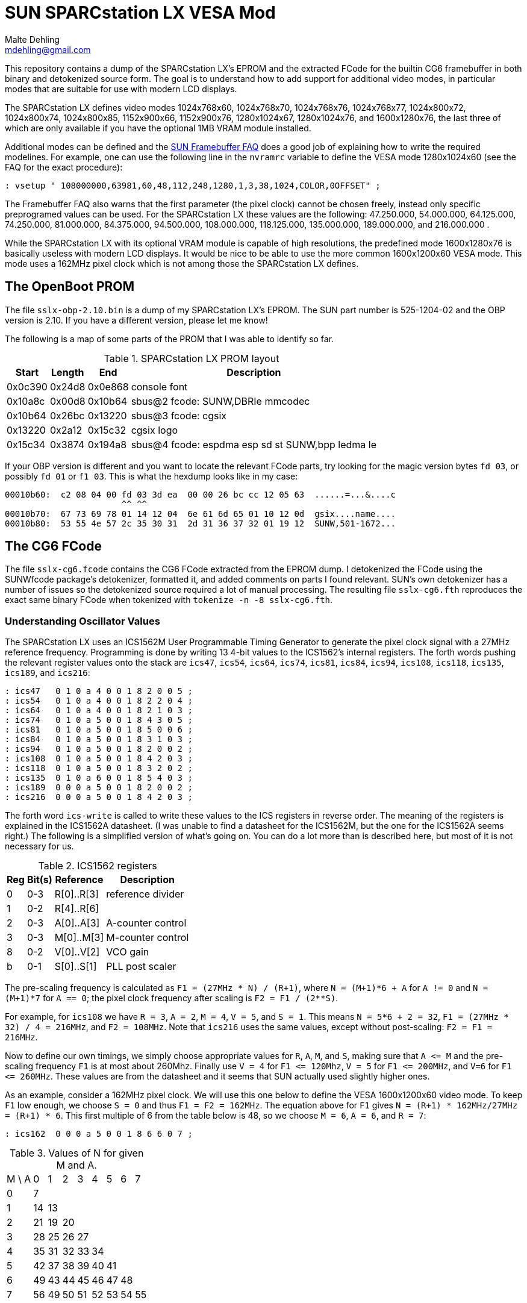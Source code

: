 = SUN SPARCstation LX VESA Mod
Malte Dehling <mdehling@gmail.com>

:imagesdir: https://raw.githubusercontent.com/1k5/sslx-vesa-mod/main/img/

:url-framebuffer-faq: http://www.sunhelp.org/faq/FrameBuffer.html
:url-SUNWddk: https://stuff.mit.edu/afs/athena/contrib/watchmaker/SUNWddk/
:url-fcode-2: https://docs.oracle.com/cd/E19695-01/802-1941/802-1941.pdf
:url-maydell-ipx-cg6: http://www.chiark.greenend.org.uk/~pmaydell/misc/cgsixdata.txt
:url-bitsavers-gx: http://www.bitsavers.org/components/lsiLogic/sparc/GX/


This repository contains a dump of the SPARCstation LX's EPROM and the
extracted FCode for the builtin CG6 framebuffer in both binary and detokenized
source form.  The goal is to understand how to add support for additional video
modes, in particular modes that are suitable for use with modern LCD displays.


The SPARCstation LX defines video modes 1024x768x60, 1024x768x70, 1024x768x76,
1024x768x77, 1024x800x72, 1024x800x74, 1024x800x85, 1152x900x66, 1152x900x76,
1280x1024x67, 1280x1024x76, and 1600x1280x76, the last three of which are only
available if you have the optional 1MB VRAM module installed.

Additional modes can be defined and the {url-framebuffer-faq}[SUN Framebuffer
FAQ] does a good job of explaining how to write the required modelines.  For
example, one can use the following line in the `nvramrc` variable to define
the VESA mode 1280x1024x60 (see the FAQ for the exact procedure):

----
: vsetup " 108000000,63981,60,48,112,248,1280,1,3,38,1024,COLOR,0OFFSET" ;
----

The Framebuffer FAQ also warns that the first parameter (the pixel clock)
cannot be chosen freely, instead only specific preprogramed values can be
used.  For the SPARCstation LX these values are the following: 47.250.000,
54.000.000, 64.125.000, 74.250.000, 81.000.000, 84.375.000, 94.500.000,
108.000.000, 118.125.000, 135.000.000, 189.000.000, and 216.000.000 .

While the SPARCstation LX with its optional VRAM module is capable of high
resolutions, the predefined mode 1600x1280x76 is basically useless with modern
LCD displays.  It would be nice to be able to use the more common 1600x1200x60
VESA mode.  This mode uses a 162MHz pixel clock which is not among those the
SPARCstation LX defines.


The OpenBoot PROM
-----------------
The file `+sslx-obp-2.10.bin+` is a dump of my SPARCstation LX's EPROM.  The
SUN part number is 525-1204-02 and the OBP version is 2.10.  If you have a
different version, please let me know!

The following is a map of some parts of the PROM that I was able to identify so
far.

.SPARCstation LX PROM layout
[%autowidth]
|===
| Start   | Length | End     | Description

| 0x0c390 | 0x24d8 | 0x0e868 | console font
| 0x10a8c | 0x00d8 | 0x10b64 | sbus@2 fcode: SUNW,DBRIe mmcodec
| 0x10b64 | 0x26bc | 0x13220 | sbus@3 fcode: cgsix
| 0x13220 | 0x2a12 | 0x15c32 | cgsix logo
| 0x15c34 | 0x3874 | 0x194a8 | sbus@4 fcode: espdma esp sd st SUNW,bpp ledma le
|===

If your OBP version is different and you want to locate the relevant FCode
parts, try looking for the magic version bytes `fd 03`, or possibly `fd 01` or
`f1 03`.  This is what the hexdump looks like in my case:

----
00010b60:  c2 08 04 00 fd 03 3d ea  00 00 26 bc cc 12 05 63  ......=...&....c
                       ^^ ^^
00010b70:  67 73 69 78 01 14 12 04  6e 61 6d 65 01 10 12 0d  gsix....name....
00010b80:  53 55 4e 57 2c 35 30 31  2d 31 36 37 32 01 19 12  SUNW,501-1672...
----


The CG6 FCode
-------------
The file `+sslx-cg6.fcode+` contains the CG6 FCode extracted from the EPROM
dump.  I detokenized the FCode using the SUNWfcode package's detokenizer,
formatted it, and added comments on parts I found relevant.  SUN's own
detokenizer has a number of issues so the detokenized source required a lot of
manual processing.  The resulting file `+sslx-cg6.fth+` reproduces the exact
same binary FCode when tokenized with `+tokenize -n -8 sslx-cg6.fth+`.

Understanding Oscillator Values
~~~~~~~~~~~~~~~~~~~~~~~~~~~~~~~
The SPARCstation LX uses an ICS1562M User Programmable Timing Generator to
generate the pixel clock signal with a 27MHz reference frequency.  Programming
is done by writing 13 4-bit values to the ICS1562's internal registers.  The
forth words pushing the relevant register values onto the stack are `+ics47+`,
`+ics54+`, `+ics64+`, `+ics74+`, `+ics81+`, `+ics84+`, `+ics94+`, `+ics108+`,
`+ics118+`, `+ics135+`, `+ics189+`, and `+ics216+`:

----
: ics47   0 1 0 a 4 0 0 1 8 2 0 0 5 ;
: ics54   0 1 0 a 4 0 0 1 8 2 2 0 4 ;
: ics64   0 1 0 a 4 0 0 1 8 2 1 0 3 ;
: ics74   0 1 0 a 5 0 0 1 8 4 3 0 5 ;
: ics81   0 1 0 a 5 0 0 1 8 5 0 0 6 ;
: ics84   0 1 0 a 5 0 0 1 8 3 1 0 3 ;
: ics94   0 1 0 a 5 0 0 1 8 2 0 0 2 ;
: ics108  0 1 0 a 5 0 0 1 8 4 2 0 3 ;
: ics118  0 1 0 a 5 0 0 1 8 3 2 0 2 ;
: ics135  0 1 0 a 6 0 0 1 8 5 4 0 3 ;
: ics189  0 0 0 a 5 0 0 1 8 2 0 0 2 ;
: ics216  0 0 0 a 5 0 0 1 8 4 2 0 3 ;
----

The forth word `+ics-write+` is called to write these values to the ICS
registers in reverse order.  The meaning of the registers is explained in the
ICS1562A datasheet.  (I was unable to find a datasheet for the ICS1562M, but
the one for the ICS1562A seems right.)  The following is a simplified version
of what's going on.  You can do a lot more than is described here, but most of
it is not necessary for us.

.ICS1562 registers
[%autowidth]
|===
| Reg | Bit(s) | Reference  | Description

|   0 |    0-3 | R[0]..R[3] | reference divider
|   1 |    0-2 | R[4]..R[6] |
|   2 |    0-3 | A[0]..A[3] | A-counter control
|   3 |    0-3 | M[0]..M[3] | M-counter control
|   8 |    0-2 | V[0]..V[2] | VCO gain
|   b |    0-1 | S[0]..S[1] | PLL post scaler
|===

The pre-scaling frequency is calculated as `+F1 = (27MHz * N) / (R+1)+`, where
`+N = (M+1)*6 + A+` for `A != 0` and `+N = (M+1)*7+` for `A == 0`; the pixel
clock frequency after scaling is `F2 = F1 / (2**S)`.

For example, for `+ics108+` we have `R = 3`, `A = 2`, `M = 4`, `V = 5`, and
`S = 1`.  This means `N = 5*6 + 2 = 32`, `F1 = (27MHz * 32) / 4 = 216MHz`, and
`F2 = 108MHz`.  Note that `+ics216+` uses the same values, except without
post-scaling: `F2 = F1 = 216MHz`.

Now to define our own timings, we simply choose appropriate values for `R`,
`A`, `M`, and `S`, making sure that `+A <= M+` and the pre-scaling frequency
`F1` is at most about 260Mhz.  Finally use `V = 4` for `+F1 <= 120Mhz+`,
`V = 5` for `+F1 <= 200MHz+`, and `V=6` for `+F1 <= 260MHz+`.  These values are
from the datasheet and it seems that SUN actually used slightly higher ones.

As an example, consider a 162MHz pixel clock.  We will use this one below to
define the VESA 1600x1200x60 video mode.  To keep `F1` low enough, we choose
`S = 0` and thus `F1 = F2 = 162MHz`.  The equation above for `F1` gives
`N = (R+1) * 162MHz/27MHz = (R+1) * 6`.  This first multiple of 6 from the
table below is 48, so we choose `M = 6`, `A = 6`, and `R = 7`:

----
: ics162  0 0 0 a 5 0 0 1 8 6 6 0 7 ;
----

.Values of N for given M and A.
[%autowidth]
|===
| M \ A |  0 |  1 |  2 |  3 |  4 |  5 |  6 |  7
| 0     |  7 |    |    |    |    |    |    |
| 1     | 14 | 13 |    |    |    |    |    |
| 2     | 21 | 19 | 20 |    |    |    |    | 
| 3     | 28 | 25 | 26 | 27 |    |    |    |
| 4     | 35 | 31 | 32 | 33 | 34 |    |    |
| 5     | 42 | 37 | 38 | 39 | 40 | 41 |    |
| 6     | 49 | 43 | 44 | 45 | 46 | 47 | 48 |
| 7     | 56 | 49 | 50 | 51 | 52 | 53 | 54 | 55
|===

Adding Video Modes
~~~~~~~~~~~~~~~~~~
Immediately following the CG6 FCode is the logo that is shown at boot and the
FCode locates it by reading the data immediatly following itself.  Since we are
only making minor modifications to the FCode, it is convenient to keep it the
same length so we don't have to deal with moving the logo and whatever else
might be necessary.

In the modified `sslx-cg6-vesa.fth` file I have replaced the high frequency
modes 1280x1024x76 and 1600x1280x76 by the VESA modes 1280x1024x60 and
1600x1200x60.  To do this, I replaced the ics216 word by ics162 defining a
162MHz oscillator.  These are the relevant source lines:

----
: ics162        0 1 0 a 6 0 0 1 8 6 6 0 3 ;

: r1280x1024x60 " 108000000,63981,60,48,112,248,1280,1,3,38,1024,COLOR,0OFFSET" ;
: r1600x1200x60 " 162000000,75000,60,64,192,304,1600,1,3,46,1200,COLOR,0OFFSET" ;
----

Have a look at the source and look for the keyword VESA to see what else needs
to be changed!

The file `sslx-cg6-vesa.fcode` contains the tokenized FCode for the modified
source, and `sslx-obp-2.10-vesa.bin` is a copy of the SPARCstation LX PROM with
the modified CG6 FCode.  If you have an (E)EPROM programmer, you can simply write
this to an AM27C020 or equivalent and enjoy the new VESA video modes.


References
----------
{url-framebuffer-faq}::
	The SUN Framebuffer FAQ.

{url-SUNWddk}::
	Here you can find the SUNWfcode package used for (de)tokenizing.

{url-fcode-2}::
	_Writing FCode 2.x Programs_.  Very helpful FCode/Forth reference.

{url-maydell-ipx-cg6}::
	Peter Maydell's commented source of the SPARCstation IPX's onboard CG6.
	His comments were very helpful in understanding the CG6 FCode.

{url-bitsavers-gx}::
	Hardware documentation for the older GX.  Unfortunately a few pages are
	missing.  The ICS timing generator was not used in these earlier cards.

